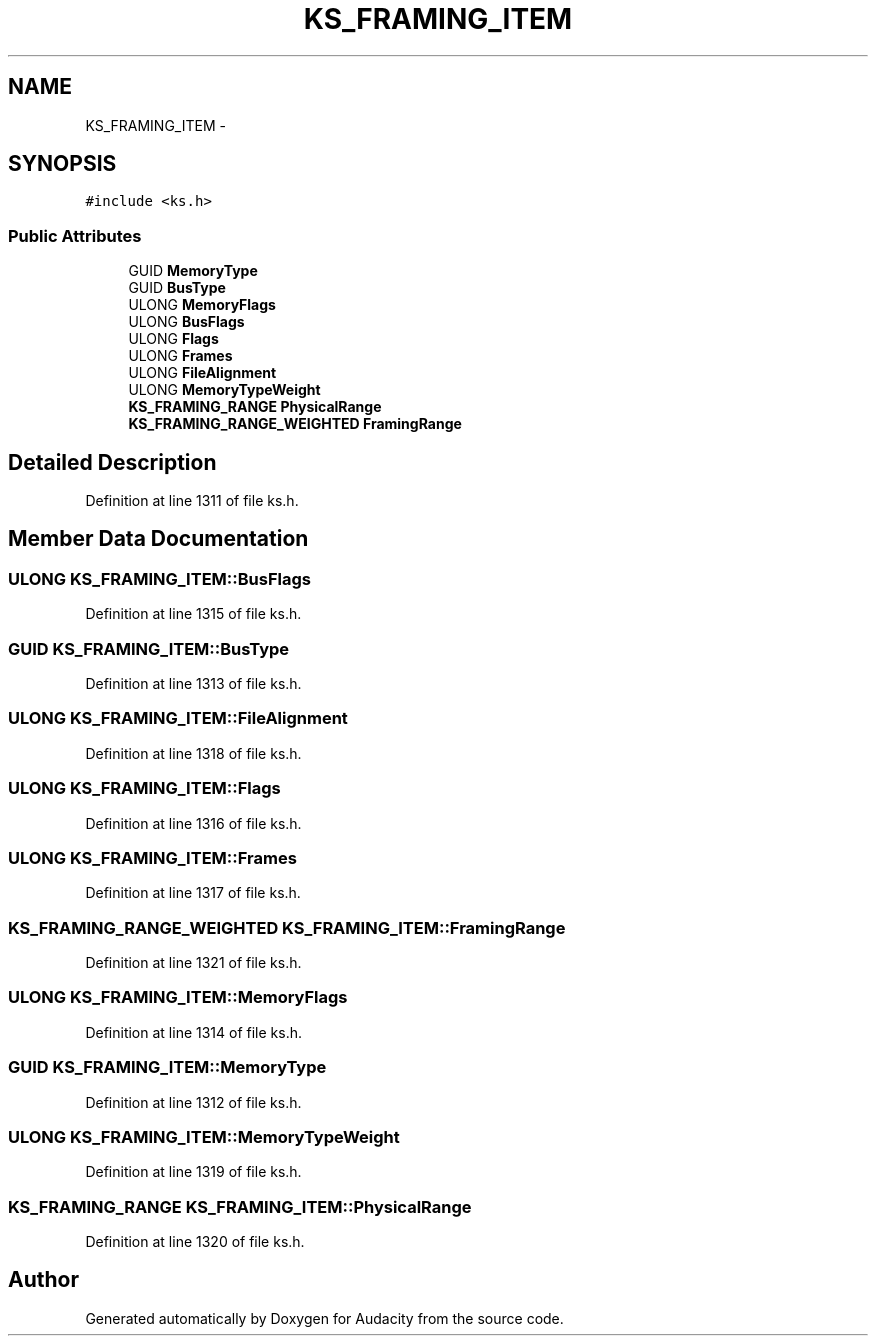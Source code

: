 .TH "KS_FRAMING_ITEM" 3 "Thu Apr 28 2016" "Audacity" \" -*- nroff -*-
.ad l
.nh
.SH NAME
KS_FRAMING_ITEM \- 
.SH SYNOPSIS
.br
.PP
.PP
\fC#include <ks\&.h>\fP
.SS "Public Attributes"

.in +1c
.ti -1c
.RI "GUID \fBMemoryType\fP"
.br
.ti -1c
.RI "GUID \fBBusType\fP"
.br
.ti -1c
.RI "ULONG \fBMemoryFlags\fP"
.br
.ti -1c
.RI "ULONG \fBBusFlags\fP"
.br
.ti -1c
.RI "ULONG \fBFlags\fP"
.br
.ti -1c
.RI "ULONG \fBFrames\fP"
.br
.ti -1c
.RI "ULONG \fBFileAlignment\fP"
.br
.ti -1c
.RI "ULONG \fBMemoryTypeWeight\fP"
.br
.ti -1c
.RI "\fBKS_FRAMING_RANGE\fP \fBPhysicalRange\fP"
.br
.ti -1c
.RI "\fBKS_FRAMING_RANGE_WEIGHTED\fP \fBFramingRange\fP"
.br
.in -1c
.SH "Detailed Description"
.PP 
Definition at line 1311 of file ks\&.h\&.
.SH "Member Data Documentation"
.PP 
.SS "ULONG KS_FRAMING_ITEM::BusFlags"

.PP
Definition at line 1315 of file ks\&.h\&.
.SS "GUID KS_FRAMING_ITEM::BusType"

.PP
Definition at line 1313 of file ks\&.h\&.
.SS "ULONG KS_FRAMING_ITEM::FileAlignment"

.PP
Definition at line 1318 of file ks\&.h\&.
.SS "ULONG KS_FRAMING_ITEM::Flags"

.PP
Definition at line 1316 of file ks\&.h\&.
.SS "ULONG KS_FRAMING_ITEM::Frames"

.PP
Definition at line 1317 of file ks\&.h\&.
.SS "\fBKS_FRAMING_RANGE_WEIGHTED\fP KS_FRAMING_ITEM::FramingRange"

.PP
Definition at line 1321 of file ks\&.h\&.
.SS "ULONG KS_FRAMING_ITEM::MemoryFlags"

.PP
Definition at line 1314 of file ks\&.h\&.
.SS "GUID KS_FRAMING_ITEM::MemoryType"

.PP
Definition at line 1312 of file ks\&.h\&.
.SS "ULONG KS_FRAMING_ITEM::MemoryTypeWeight"

.PP
Definition at line 1319 of file ks\&.h\&.
.SS "\fBKS_FRAMING_RANGE\fP KS_FRAMING_ITEM::PhysicalRange"

.PP
Definition at line 1320 of file ks\&.h\&.

.SH "Author"
.PP 
Generated automatically by Doxygen for Audacity from the source code\&.
